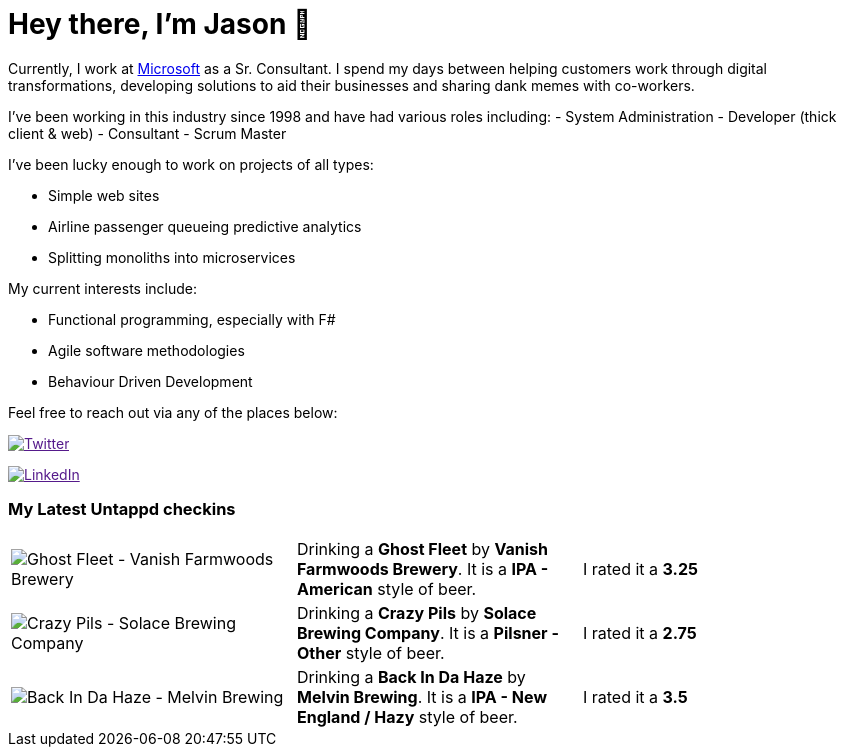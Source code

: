 ﻿# Hey there, I'm Jason 👋

Currently, I work at https://microsoft.com[Microsoft] as a Sr. Consultant. I spend my days between helping customers work through digital transformations, developing solutions to aid their businesses and sharing dank memes with co-workers. 

I've been working in this industry since 1998 and have had various roles including: 
- System Administration
- Developer (thick client & web)
- Consultant
- Scrum Master

I've been lucky enough to work on projects of all types:

- Simple web sites
- Airline passenger queueing predictive analytics
- Splitting monoliths into microservices

My current interests include:

- Functional programming, especially with F#
- Agile software methodologies
- Behaviour Driven Development

Feel free to reach out via any of the places below:

image:https://img.shields.io/twitter/follow/jtucker?style=flat-square&color=blue["Twitter",link="https://twitter.com/jtucker]

image:https://img.shields.io/badge/LinkedIn-Let's%20Connect-blue["LinkedIn",link="https://linkedin.com/in/jatucke]

### My Latest Untappd checkins

|====
// untappd beer
| image:https://untappd.akamaized.net/photos/2022_02_26/54c99a886b0cbcf6d444103d419b820d_200x200.jpg[Ghost Fleet - Vanish Farmwoods Brewery] | Drinking a *Ghost Fleet* by *Vanish Farmwoods Brewery*. It is a *IPA - American* style of beer. | I rated it a *3.25*
| image:https://via.placeholder.com/200?text=Missing+Beer+Image[Crazy Pils - Solace Brewing Company] | Drinking a *Crazy Pils* by *Solace Brewing Company*. It is a *Pilsner - Other* style of beer. | I rated it a *2.75*
| image:https://via.placeholder.com/200?text=Missing+Beer+Image[Back In Da Haze - Melvin Brewing] | Drinking a *Back In Da Haze* by *Melvin Brewing*. It is a *IPA - New England / Hazy* style of beer. | I rated it a *3.5*
// untappd end